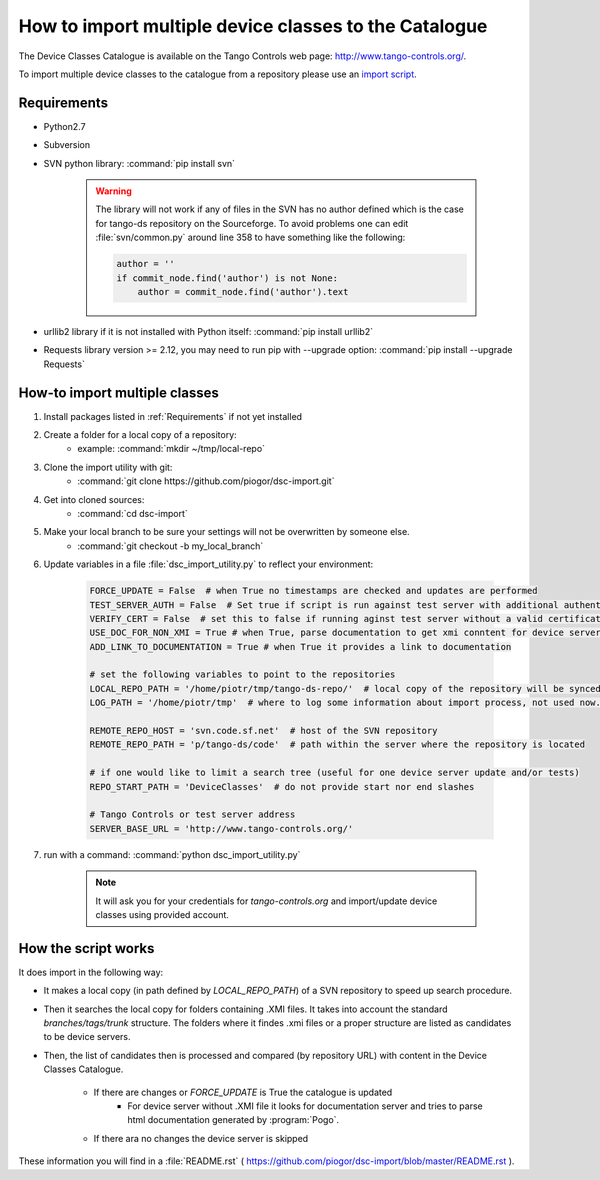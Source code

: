 How to import multiple device classes to the Catalogue
======================================================

The Device Classes Catalogue is available on the Tango Controls web page:
http://www.tango-controls.org/.

To import multiple device classes to the catalogue from a repository please use an
`import script <https://github.com/piogor/dsc-import>`_.

Requirements
------------

- Python2.7
- Subversion
- SVN python library: :command:`pip install svn`

    .. warning::
      The library will not work if any of files in the SVN has no author defined which is the case for tango-ds
      repository on the Sourceforge. To avoid problems one can edit :file:`svn/common.py` around line 358 to have
      something like the following:

      .. code-block:: python

                author = ''
                if commit_node.find('author') is not None:
                    author = commit_node.find('author').text
- urllib2 library if it is not installed with Python itself: :command:`pip install urllib2`
- Requests library version >= 2.12, you may need to run pip with --upgrade option:
  :command:`pip install --upgrade Requests`


How-to import multiple classes
------------------------------

#. Install packages listed in :ref:`Requirements` if not yet installed
#. Create a folder for a local copy of a repository:
    - example: :command:`mkdir ~/tmp/local-repo`
#. Clone the import utility with git:
    - :command:`git clone https://github.com/piogor/dsc-import.git`
#. Get into cloned sources:
    - :command:`cd dsc-import`
#. Make your local branch to be sure your settings will not be overwritten by someone else.
    - :command:`git checkout -b my_local_branch`
#. Update variables in a file :file:`dsc_import_utility.py` to reflect your environment:

    .. code-block:: python

        FORCE_UPDATE = False  # when True no timestamps are checked and updates are performed
        TEST_SERVER_AUTH = False  # Set true if script is run against test server with additional authentication (webu test)
        VERIFY_CERT = False  # set this to false if running aginst test server without a valid certificate
        USE_DOC_FOR_NON_XMI = True # when True, parse documentation to get xmi conntent for device servers without XMI
        ADD_LINK_TO_DOCUMENTATION = True # when True it provides a link to documentation

        # set the following variables to point to the repositories
        LOCAL_REPO_PATH = '/home/piotr/tmp/tango-ds-repo/'  # local copy of the repository will be synced there
        LOG_PATH = '/home/piotr/tmp'  # where to log some information about import process, not used now.

        REMOTE_REPO_HOST = 'svn.code.sf.net'  # host of the SVN repository
        REMOTE_REPO_PATH = 'p/tango-ds/code'  # path within the server where the repository is located

        # if one would like to limit a search tree (useful for one device server update and/or tests)
        REPO_START_PATH = 'DeviceClasses'  # do not provide start nor end slashes

        # Tango Controls or test server address
        SERVER_BASE_URL = 'http://www.tango-controls.org/'

#. run with a command: :command:`python dsc_import_utility.py`

    .. note::
      It will ask you for your credentials for `tango-controls.org` and import/update device classes
      using provided account.

How the script works
--------------------

It does import in the following way:

- It makes a local copy  (in path defined by `LOCAL_REPO_PATH`) of a SVN repository to speed up search procedure.
- Then it searches the local copy for folders containing .XMI files. It takes into account the
  standard *branches/tags/trunk* structure. The folders where it findes .xmi files or a proper structure are listed
  as candidates to be device servers.
- Then, the list of candidates then is processed and compared (by repository URL) with content in
  the Device Classes Catalogue.
    - If there are changes or `FORCE_UPDATE` is True the catalogue is updated
        - For device server without .XMI file it looks for documentation server and tries to parse html documentation
          generated by :program:`Pogo`.
    - If there ara no changes the device server is skipped

These information you will find in a :file:`README.rst`
( https://github.com/piogor/dsc-import/blob/master/README.rst ).